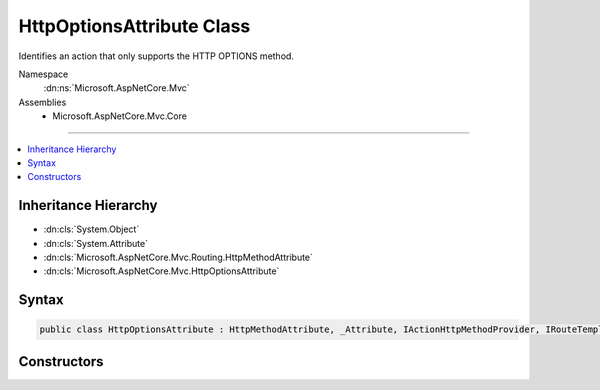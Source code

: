 

HttpOptionsAttribute Class
==========================






Identifies an action that only supports the HTTP OPTIONS method.


Namespace
    :dn:ns:`Microsoft.AspNetCore.Mvc`
Assemblies
    * Microsoft.AspNetCore.Mvc.Core

----

.. contents::
   :local:



Inheritance Hierarchy
---------------------


* :dn:cls:`System.Object`
* :dn:cls:`System.Attribute`
* :dn:cls:`Microsoft.AspNetCore.Mvc.Routing.HttpMethodAttribute`
* :dn:cls:`Microsoft.AspNetCore.Mvc.HttpOptionsAttribute`








Syntax
------

.. code-block:: csharp

    public class HttpOptionsAttribute : HttpMethodAttribute, _Attribute, IActionHttpMethodProvider, IRouteTemplateProvider








.. dn:class:: Microsoft.AspNetCore.Mvc.HttpOptionsAttribute
    :hidden:

.. dn:class:: Microsoft.AspNetCore.Mvc.HttpOptionsAttribute

Constructors
------------

.. dn:class:: Microsoft.AspNetCore.Mvc.HttpOptionsAttribute
    :noindex:
    :hidden:

    
    .. dn:constructor:: Microsoft.AspNetCore.Mvc.HttpOptionsAttribute.HttpOptionsAttribute()
    
        
    
        
        Creates a new :any:`Microsoft.AspNetCore.Mvc.HttpOptionsAttribute`\.
    
        
    
        
        .. code-block:: csharp
    
            public HttpOptionsAttribute()
    
    .. dn:constructor:: Microsoft.AspNetCore.Mvc.HttpOptionsAttribute.HttpOptionsAttribute(System.String)
    
        
    
        
        Creates a new :any:`Microsoft.AspNetCore.Mvc.HttpOptionsAttribute` with the given route template.
    
        
    
        
        :param template: The route template. May not be null.
        
        :type template: System.String
    
        
        .. code-block:: csharp
    
            public HttpOptionsAttribute(string template)
    

